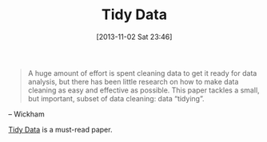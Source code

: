 #+POSTID: 8125
#+DATE: [2013-11-02 Sat 23:46]
#+OPTIONS: toc:nil num:nil todo:nil pri:nil tags:nil ^:nil TeX:nil
#+CATEGORY: Link
#+TAGS: Business, Business Intelligence, Computational Science, Computer Science, Data Modeling, Data science, Database, Learning, Programming, R-Project, Statistics, Teaching, mathematics, philosophy
#+TITLE: Tidy Data

#+BEGIN_QUOTE
  A huge amount of effort is spent cleaning data to get it ready for data analysis,
but there has been little research on how to make data cleaning as easy and effective
as possible. This paper tackles a small, but important, subset of data cleaning: data
“tidying”.

#+END_QUOTE


-- Wickham

[[http://vita.had.co.nz/papers/tidy-data.html][Tidy Data]] is a must-read paper.



